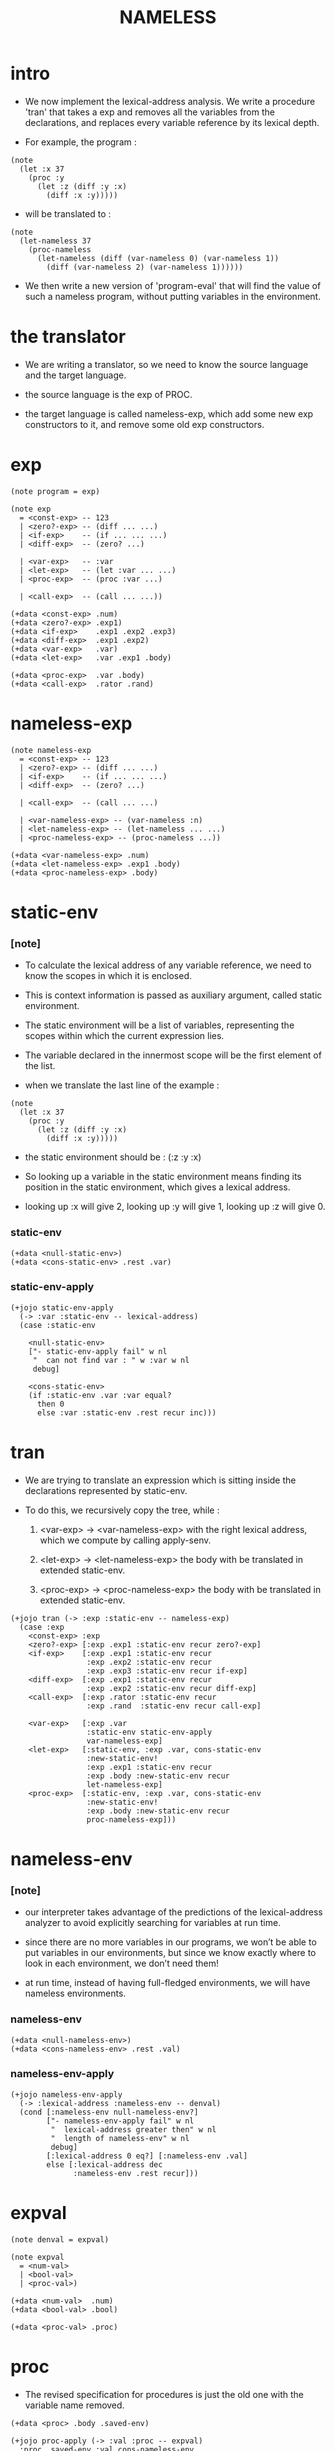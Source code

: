 #+html_head: <link rel="stylesheet" href="../../../css/org-page.css"/>
#+property: tangle NAMELESS.jo
#+title: NAMELESS

* intro

  - We now implement the lexical-address analysis.
    We write a procedure 'tran'
    that takes a exp
    and removes all the variables from the declarations,
    and replaces every variable reference by its lexical depth.

  - For example, the program :

  #+begin_src jojo
  (note
    (let :x 37
      (proc :y
        (let :z (diff :y :x)
          (diff :x :y)))))
  #+end_src

  - will be translated to :

  #+begin_src jojo
  (note
    (let-nameless 37
      (proc-nameless
        (let-nameless (diff (var-nameless 0) (var-nameless 1))
          (diff (var-nameless 2) (var-nameless 1))))))
  #+end_src

  - We then write a new version of 'program-eval'
    that will find the value of such a nameless program,
    without putting variables in the environment.

* the translator

  - We are writing a translator,
    so we need to know the source language and the target language.

  - the source language is the exp of PROC.

  - the target language is called nameless-exp,
    which add some new exp constructors to it,
    and remove some old exp constructors.

* exp

  #+begin_src jojo
  (note program = exp)

  (note exp
    = <const-exp> -- 123
    | <zero?-exp> -- (diff ... ...)
    | <if-exp>    -- (if ... ... ...)
    | <diff-exp>  -- (zero? ...)

    | <var-exp>   -- :var
    | <let-exp>   -- (let :var ... ...)
    | <proc-exp>  -- (proc :var ...)

    | <call-exp>  -- (call ... ...))

  (+data <const-exp> .num)
  (+data <zero?-exp> .exp1)
  (+data <if-exp>    .exp1 .exp2 .exp3)
  (+data <diff-exp>  .exp1 .exp2)
  (+data <var-exp>   .var)
  (+data <let-exp>   .var .exp1 .body)

  (+data <proc-exp>  .var .body)
  (+data <call-exp>  .rator .rand)
  #+end_src

* nameless-exp

  #+begin_src jojo
  (note nameless-exp
    = <const-exp> -- 123
    | <zero?-exp> -- (diff ... ...)
    | <if-exp>    -- (if ... ... ...)
    | <diff-exp>  -- (zero? ...)

    | <call-exp>  -- (call ... ...)

    | <var-nameless-exp> -- (var-nameless :n)
    | <let-nameless-exp> -- (let-nameless ... ...)
    | <proc-nameless-exp> -- (proc-nameless ...))

  (+data <var-nameless-exp> .num)
  (+data <let-nameless-exp> .exp1 .body)
  (+data <proc-nameless-exp> .body)
  #+end_src

* static-env

*** [note]

    - To calculate the lexical address of any variable reference,
      we need to know the scopes in which it is enclosed.

    - This is context information
      is passed as auxiliary argument,
      called static environment.

    - The static environment will be a list of variables,
      representing the scopes within which
      the current expression lies.

    - The variable declared in the innermost scope
      will be the first element of the list.

    - when we translate the last line of the example :

    #+begin_src jojo
    (note
      (let :x 37
        (proc :y
          (let :z (diff :y :x)
            (diff :x :y)))))
    #+end_src

    - the static environment should be :
      (:z :y :x)

    - So looking up a variable in the static environment
      means finding its position in the static environment,
      which gives a lexical address.

    - looking up :x will give 2,
      looking up :y will give 1,
      looking up :z will give 0.

*** static-env

    #+begin_src jojo
    (+data <null-static-env>)
    (+data <cons-static-env> .rest .var)
    #+end_src

*** static-env-apply

    #+begin_src jojo
    (+jojo static-env-apply
      (-> :var :static-env -- lexical-address)
      (case :static-env

        <null-static-env>
        ["- static-env-apply fail" w nl
         "  can not find var : " w :var w nl
         debug]

        <cons-static-env>
        (if :static-env .var :var equal?
          then 0
          else :var :static-env .rest recur inc)))
    #+end_src

* tran

  - We are trying to translate an expression
    which is sitting inside the declarations
    represented by static-env.

  - To do this, we recursively copy the tree,
    while :

    1. <var-exp> -> <var-nameless-exp>
       with the right lexical address,
       which we compute by calling apply-senv.

    2. <let-exp> -> <let-nameless-exp>
       the body with be translated in extended static-env.

    3. <proc-exp> -> <proc-nameless-exp>
       the body with be translated in extended static-env.

  #+begin_src jojo
  (+jojo tran (-> :exp :static-env -- nameless-exp)
    (case :exp
      <const-exp> :exp
      <zero?-exp> [:exp .exp1 :static-env recur zero?-exp]
      <if-exp>    [:exp .exp1 :static-env recur
                   :exp .exp2 :static-env recur
                   :exp .exp3 :static-env recur if-exp]
      <diff-exp>  [:exp .exp1 :static-env recur
                   :exp .exp2 :static-env recur diff-exp]
      <call-exp>  [:exp .rator :static-env recur
                   :exp .rand  :static-env recur call-exp]

      <var-exp>   [:exp .var
                   :static-env static-env-apply
                   var-nameless-exp]
      <let-exp>   [:static-env, :exp .var, cons-static-env
                   :new-static-env!
                   :exp .exp1 :static-env recur
                   :exp .body :new-static-env recur
                   let-nameless-exp]
      <proc-exp>  [:static-env, :exp .var, cons-static-env
                   :new-static-env!
                   :exp .body :new-static-env recur
                   proc-nameless-exp]))
  #+end_src

* nameless-env

*** [note]

    - our interpreter takes advantage of the predictions
      of the lexical-address analyzer
      to avoid explicitly searching for variables at run time.

    - since there are no more variables in our programs,
      we won’t be able to put variables in our environments,
      but since we know exactly where to look in each environment,
      we don’t need them!

    - at run time,
      instead of having full-fledged environments,
      we will have nameless environments.

*** nameless-env

    #+begin_src jojo
    (+data <null-nameless-env>)
    (+data <cons-nameless-env> .rest .val)
    #+end_src

*** nameless-env-apply

    #+begin_src jojo
    (+jojo nameless-env-apply
      (-> :lexical-address :nameless-env -- denval)
      (cond [:nameless-env null-nameless-env?]
            ["- nameless-env-apply fail" w nl
             "  lexical-address greater then" w nl
             "  length of nameless-env" w nl
             debug]
            [:lexical-address 0 eq?] [:nameless-env .val]
            else [:lexical-address dec
                  :nameless-env .rest recur]))
    #+end_src

* expval

  #+begin_src jojo
  (note denval = expval)

  (note expval
    = <num-val>
    | <bool-val>
    | <proc-val>)

  (+data <num-val>  .num)
  (+data <bool-val> .bool)

  (+data <proc-val> .proc)
  #+end_src

* proc

  - The revised specification for procedures
    is just the old one with the variable name removed.

  #+begin_src jojo
  (+data <proc> .body .saved-env)

  (+jojo proc-apply (-> :val :proc -- expval)
    :proc .saved-env :val cons-nameless-env
    :proc .body swap eval)
  #+end_src

* eval

  - now
    :exp is nameless-exp
    :env is nameless-env

  #+begin_src jojo
  (+jojo eval (-> :exp :env -- expval)
    (case :exp
      <const-exp> [:exp .num num-val]
      <zero?-exp> [:exp .exp1 :env recur .num 0 equal? bool-val]
      <if-exp>    (if :exp .exp1 :env recur .bool
                      then :exp .exp2 :env recur
                      else :exp .exp3 :env recur)
      <diff-exp>  [:exp .exp1 :env recur .num
                   :exp .exp2 :env recur .num sub num-val]
      <call-exp>  [:exp .rator :env recur .proc :proc!
                   :exp .rand  :env recur :arg!
                   :arg :proc proc-apply]

      <var-nameless-exp> [:exp .num :env nameless-env-apply]
      <let-nameless-exp> [:env
                          :exp .exp1 :env recur
                          cons-nameless-env :new-env!
                          :exp .body :new-env recur]
      <proc-nameless-exp> [:exp .body :env proc proc-val]))
  #+end_src

* program

  #+begin_src jojo
  (+jojo init-static-env
    null-static-env
    ':x cons-static-env
    ':v cons-static-env
    ':i cons-static-env)

  (+jojo init-nameless-env
    null-nameless-env
    10 num-val cons-nameless-env
    5  num-val cons-nameless-env
    1  num-val cons-nameless-env)

  (+jojo program-eval (-> :program -- expval)
    :program init-nameless-env eval)
  #+end_src

* parse

  #+begin_src jojo
  (+jojo parse (-> :sexp -- exp)
    (cond
      [:sexp int-jo?]   [:sexp jo->int const-exp]
      [:sexp local-jo?] [:sexp var-exp]
      [:sexp cons? not] ["- parse fail" w nl
                         "  can not parse sexp : " w
                         :sexp sexp-write nl
                         debug]
      else [:sexp parse/cons]))

  (+jojo parse/cons (-> :sexp -- exp)
    :sexp .car :key!
    :sexp .cdr :body!
    (cond [:key 'zero? eq?] [:body parse/spread zero?-exp]
          [:key 'if eq?]    [:body parse/spread if-exp]
          [:key 'diff eq?]  [:body parse/spread diff-exp]
          [:key 'let eq?]   [:body .car :body
                             .cdr parse/spread let-exp]

          [:key 'proc eq?]  [:body .car :body
                             .cdr parse/spread proc-exp]
          [:key 'call eq?]  [:body parse/spread call-exp]))

  (+jojo parse/spread {parse} list-map list-spread)
  #+end_src

* interface

  #+begin_src jojo
  (+jojo NAMELESS (-> :body --)
    :body {parse
           init-static-env tran
           program-eval
           expval-write nl}
    list-for-each)

  (+jojo expval-write (-> :expval)
    (case :expval
      <num-val>  [:expval .num w]
      <bool-val> [:expval .bool w]))
  #+end_src

* [test]

  #+begin_src jojo
  (note
    (NAMELESS
     1 2 3
     (diff 2 1)
     (diff 3 1)
     (let :y 5 (diff :x :y))
     (zero? 1)
     (zero? 0)
     (let :y (diff :x 3)
       (if (zero? :y) 0 666))

     (let :x 200
       (let :f (proc :z (diff :z :x) )
         (let :x 100
           (let :g (proc :z (diff :z :x))
             (diff (call :f 1)
               (call :g 1))))))))

  (note
    (NAMELESS
     (let :makemult
       (proc :maker
         (proc :x (if (zero? :x) 0
                    (diff (call (call :maker :maker)
                            (diff :x 1))
                      -4))))
       (let :times4
         (proc :x
           (call (call :makemult :makemult) :x))
         (call :times4 3)))))
  #+end_src

* exercise

  - nameless-letrec

